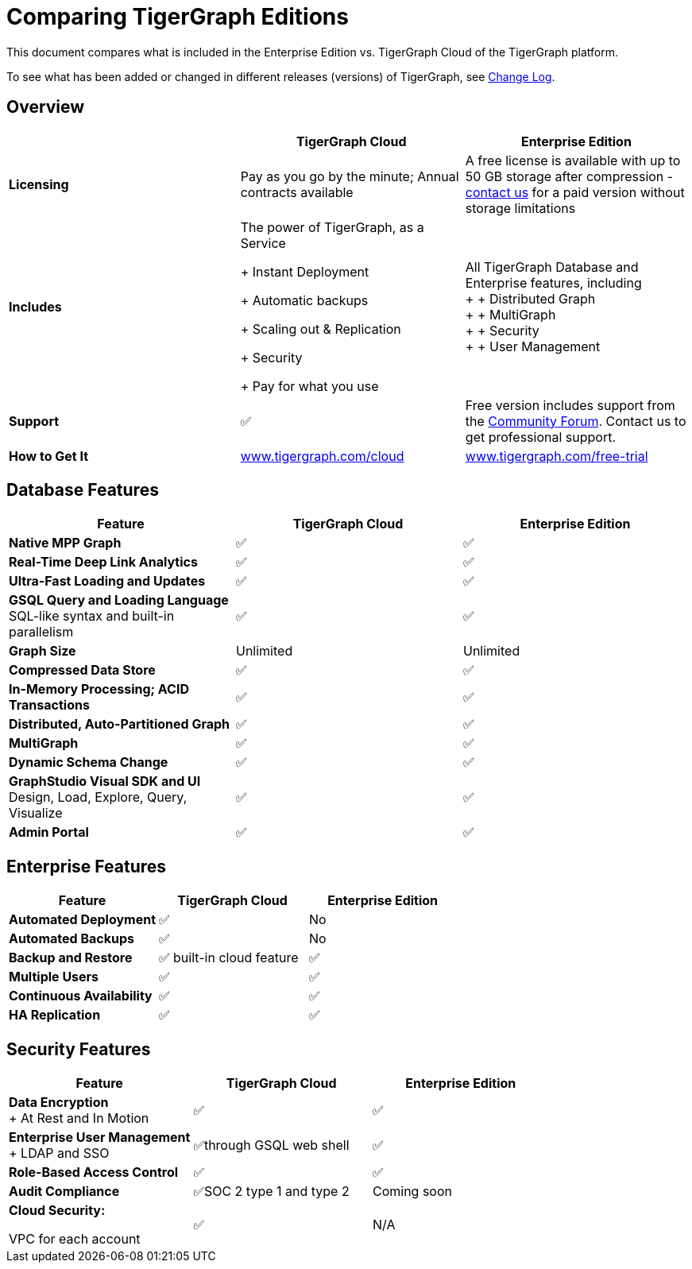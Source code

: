 = Comparing TigerGraph Editions

This document compares what is included in the Enterprise Edition vs. TigerGraph Cloud of the TigerGraph platform.

To see what has been added or changed in different releases (versions) of TigerGraph, see xref:release-notes:change-log.adoc/[Change Log].

== Overview
[width="100%",cols="<34%,<33%,<33%",options="header",]
|===
| |TigerGraph Cloud |Enterprise Edition
|*Licensing* |Pay as you go by the minute; Annual contracts available |A
free license is available with up to 50 GB storage after compression -
https://info.tigergraph.com/pricing[contact us] for a paid version
without storage limitations

|*Includes* a|
The power of TigerGraph, as a Service

+ Instant Deployment

+ Automatic backups

+ Scaling out & Replication

+ Security

+ Pay for what you use

|All TigerGraph Database and Enterprise features, including +
+
+ Distributed Graph +
+
+ MultiGraph +
+
+ Security +
+
+ User Management

|*Support* |✅ |Free version includes support from the
https://community.tigergraph.com/[Community Forum]. Contact us to get
professional support.

|*How to Get It*
|https://www.tigergraph.com/cloud[www.tigergraph.com/cloud]
|https://info.tigergraph.com/enterprise-free[www.tigergraph.com/free-trial]
|===
== Database Features

[cols="<,^,^"]
|===
| Feature | TigerGraph Cloud | Enterprise Edition

| *Native MPP Graph*
| ✅
| ✅

| *Real-Time Deep Link Analytics*
| ✅
| ✅

| *Ultra-Fast Loading and Updates*
| ✅
| ✅

| *GSQL Query and Loading Language*  SQL-like syntax and built-in parallelism
| ✅
| ✅

| *Graph Size*
| Unlimited
| Unlimited

| *Compressed Data Store*
| ✅
| ✅

| *In-Memory Processing;  ACID Transactions*
| ✅
| ✅

| *Distributed, Auto-Partitioned Graph*
| ✅
| ✅

| *MultiGraph*
| ✅
| ✅

| *Dynamic Schema Change*
| ✅
| ✅

| *GraphStudio Visual SDK and UI*  Design, Load, Explore, Query, Visualize
| ✅
| ✅

| *Admin Portal*
| ✅
| ✅
|===

== Enterprise Features

[cols="<,^,^"]
|===
| *Feature* | TigerGraph Cloud | Enterprise Edition

| *Automated Deployment*
| ✅
| No

| *Automated Backups*
| ✅
| No

| *Backup and Restore*
| ✅ built-in cloud feature
| ✅

| *Multiple Users*
| ✅
| ✅

| *Continuous Availability*
| ✅
| ✅

| *HA Replication*
| ✅
| ✅
|===

== Security Features

[width="100%",cols="<34%,^33%,<33%",options="header",]
|===
|Feature |TigerGraph Cloud |Enterprise Edition
|*Data Encryption* +
+
At Rest and In Motion |✅ |✅
|*Enterprise User Management* +
+
LDAP and SSO |✅through GSQL web shell |✅
|*Role-Based Access Control* |✅ |✅
|*Audit Compliance* |✅SOC 2 type 1 and type 2 |Coming soon
a|
*Cloud Security:*

VPC for each account

|✅ |N/A
|===
